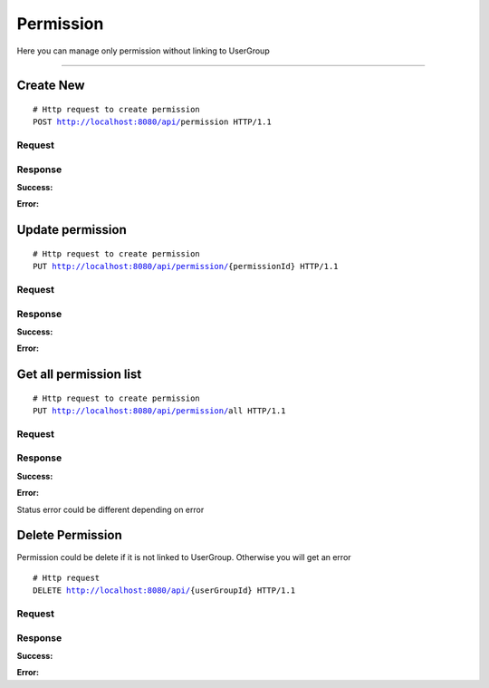 **********
Permission
**********


Here you can manage only permission without linking to UserGroup

-----------------------------------------------------------------------------

Create New
==========

.. parsed-literal::
    # Http request to create permission
    ``POST`` http://localhost:8080/api/``permission`` HTTP/1.1

Request
-------

.. code-block:: text
    :caption: ``Header:``

    Authorization : Bearer {jwt.token}
    Content-Type : application/json

.. code-block:: json
    :caption: ``Body:``

    {
        "name": "READ",
	    "description": "Read operation"
    }

Response
--------

**Success:**

.. code-block:: text
    :caption: ``Header:``

    201 Created

**Error:**

.. code-block:: text
    :caption: ``Header:``

    Internal Error 500

.. code-block:: json
    :caption: ``Body:``

    {
        "timestamp" : "2018-05-24T12:44:26.295+0000",
        "status" : 500,
        "error" : "Internal Error", 
        "message" : "WRONG_PERMISSION",
        "success" : "false",
        "path" : "/api/permission"
    }

Update permission
=================

.. parsed-literal::
    # Http request to create permission
    ``PUT`` http://localhost:8080/api/permission/``{permissionId}`` HTTP/1.1

Request
-------

.. code-block:: text
    :caption: ``Header:``

    Authorization : Bearer {jwt.token}
    Content-Type : application/json

.. code-block:: json
    :caption: ``Body:``

    {
        "enhanceId" : "{permissionId}",
	    "name": "READ",
	    "description": "Read operation"
    }

Response
--------

**Success:**

.. code-block:: text
    :caption: ``Header:``

    201 Created

**Error:**

.. code-block:: text
    :caption: ``Header:``

    Internal Error 500

.. code-block:: json
    :caption: ``Body:``

    {
        "timestamp" : "2018-05-24T12:44:26.295+0000",
        "status" : 500,
        "error" : "Internal Error", 
        "message" : "CHANGE_DENIED",
        "success" : "false",
        "path" : "/api/permission/{permissionId}"
    }

Get all permission list
=======================

.. parsed-literal::
    # Http request to create permission
    ``PUT`` http://localhost:8080/api/permission/``all`` HTTP/1.1

Request
-------

.. code-block:: text
    :caption: ``Header:``

    Authorization : Bearer {jwt.token}
    Content-Type : application/json

Response
--------

**Success:**

.. code-block:: text
    :caption: ``Header:``

    200 OK

.. code-block:: json
    :caption: ``Body:``

    {
        "_embedded": {
            "permissionResources": [
                {
                    "enhanceId": 1,
                    "name": "CREATE",
                    "description": "Create operation"
                },
                {
                    "enhanceId": 2,
                    "name": "UPDATE",
                    "description": "Update operation"
                },
                {
                    "enhanceId": 3,
                    "name": "DELETE",
                    "description": "Delete operation"
                },
                {
                    "enhanceId": 4,
                    "name": "READ",
                    "description": "Read operation"
                }
            ]
        }
    }

**Error:**

Status error could be different depending on error

.. code-block:: text
    :caption: ``Header:``

    Access Denied 401

.. code-block:: json
    :caption: ``Body:``
       
    {
        "timestamp" : "2018-05-24T12:44:26.295+0000",
        "status" : 401,
        "error" : "Password or email doesnt match",
        "message" : "ACCESS_DENIED",
        "path" : "/api/userGroup/all"
    }

Delete Permission
=================

Permission could be delete if it is not linked to UserGroup. Otherwise you will
get an error

.. parsed-literal::
    # Http request
    ``DELETE`` http://localhost:8080/api/``{userGroupId}`` HTTP/1.1

Request
-------

.. code-block:: text
    :caption: ``Header:``

    Authorization : Bearer {jwt.token}
    Content-Type : application/json

Response
--------

**Success:**

.. code-block:: text
    :caption: ``Header:``

    204 No Content

**Error:**

.. code-block:: json
    :caption: ``Body:``
       
    {
        "timestamp" : "2018-05-24T12:44:26.295+0000",
        "status" : 500,
        "error" : "Internal Error",
        "message" : "USERGROUP_NOT_DELETED",
        "path" : "/api/userGroup"
    }
